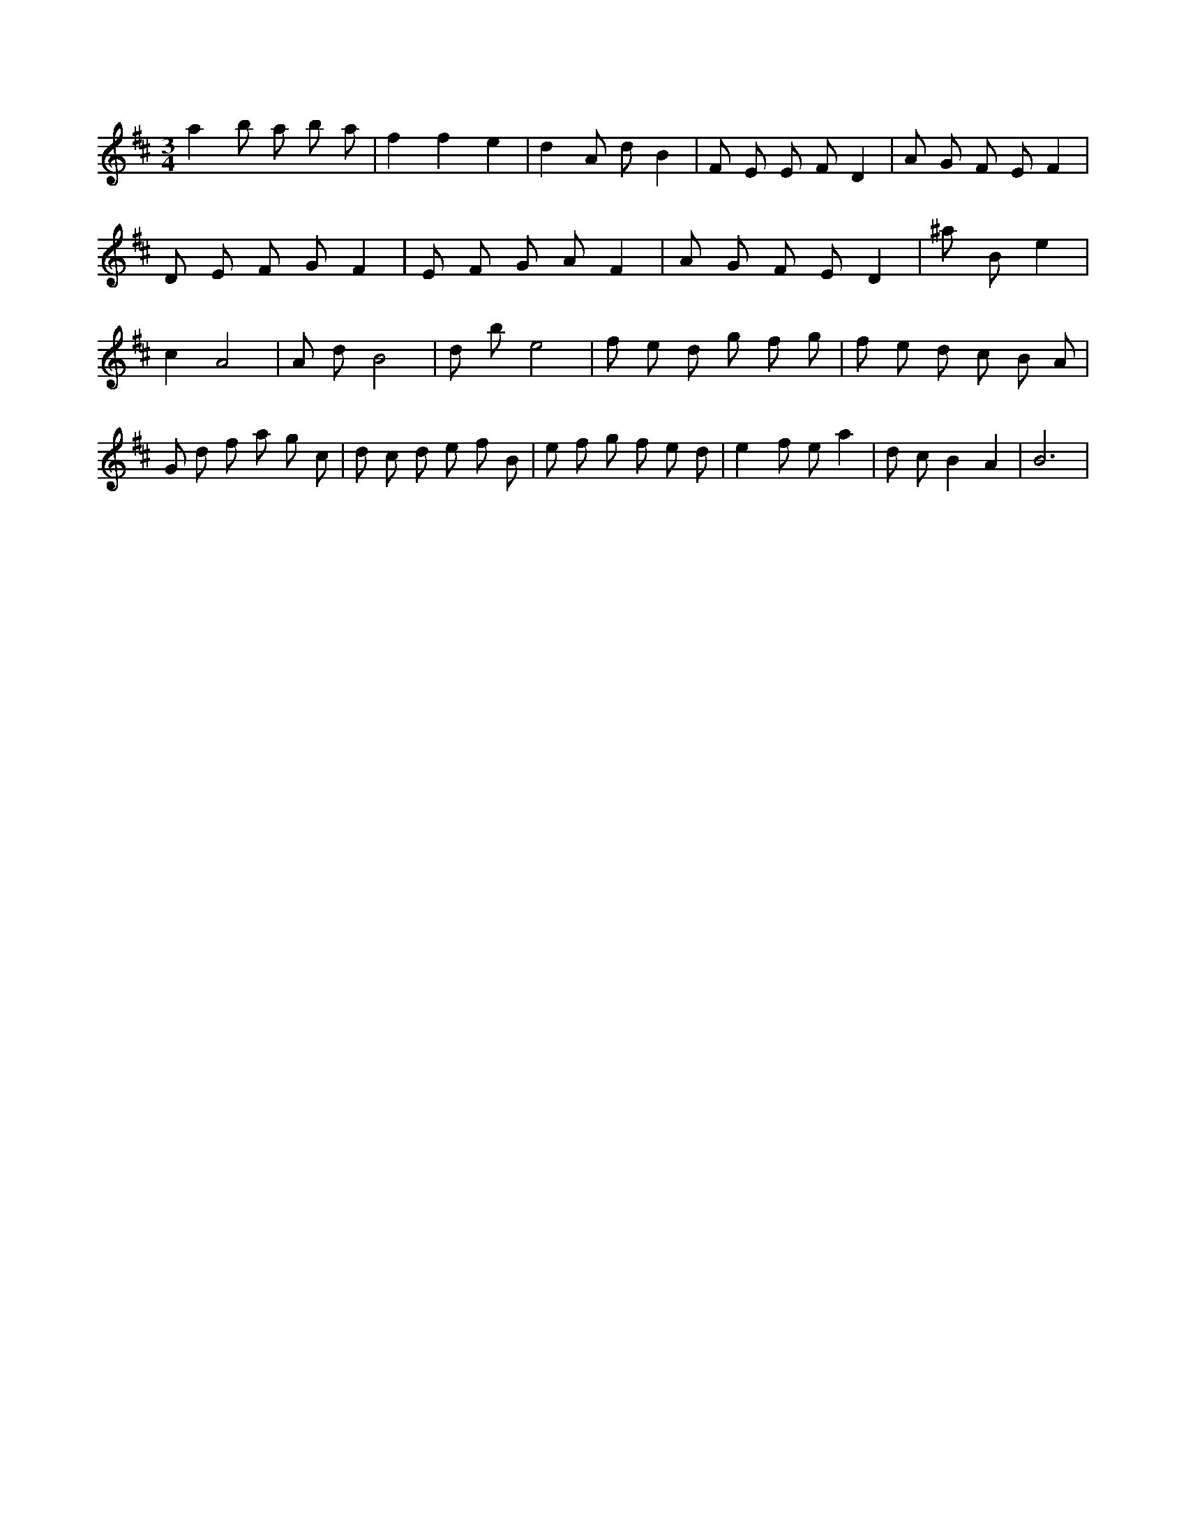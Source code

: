 X:605
L:1/8
M:3/4
K:Dclef
a2 b a b a | f2 f2 e2 | d2 A d B2 | F E E F D2 | A G F E F2 | D E F G F2 | E F G A F2 | A G F E D2 | ^a B e2 | c2 A4 | A d B4 | d b e4 | f e d g f g | f e d c B A | G d f a g c | d c d e f B | e f g f e d | e2 f e a2 | d c B2 A2 | B6 |
